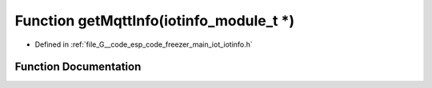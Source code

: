 .. _exhale_function_iotinfo_8h_1a9faa82412a234b49842c3d38341ffb84:

Function getMqttInfo(iotinfo_module_t \*)
=========================================

- Defined in :ref:`file_G__code_esp_code_freezer_main_iot_iotinfo.h`


Function Documentation
----------------------


.. doxygenfunction:: getMqttInfo(iotinfo_module_t *)
